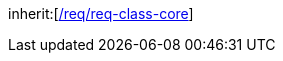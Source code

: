 [[rc_ade]]
[requirement,type="class",label="http://www.opengis.net/spec/CityGML-1/3.0/req/req-class-ade",subject="Conceptual Model"]
====
inherit:[<<rc_core,/req/req-class-core>>]
====
